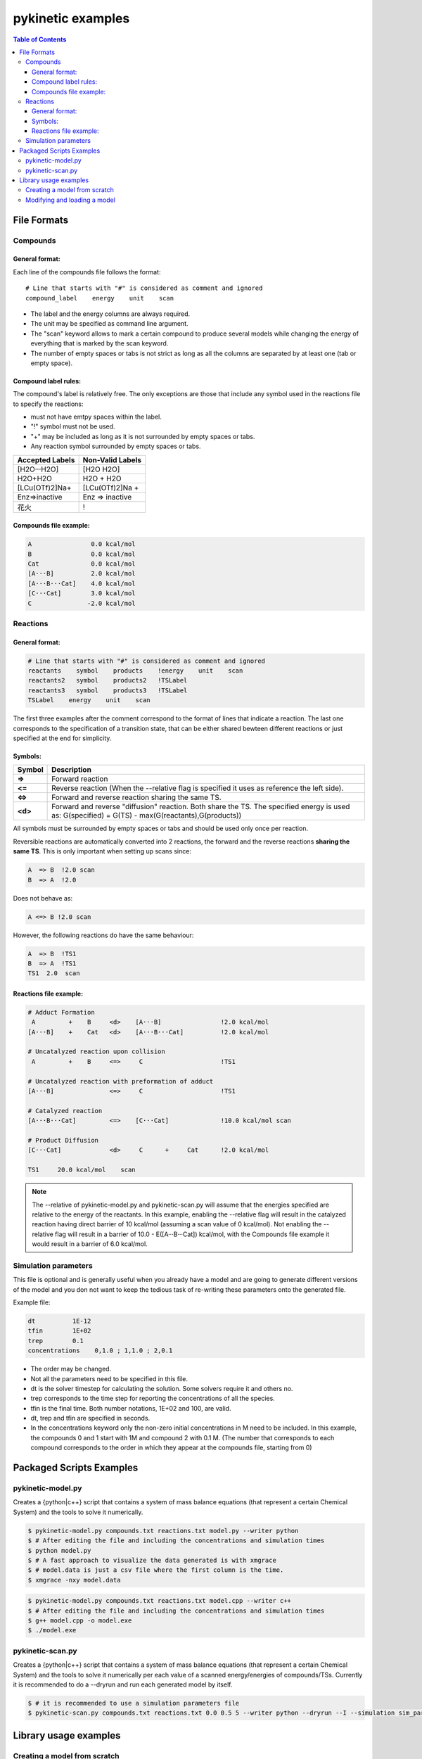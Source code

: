 .. coloring-start 

.. raw:: html

   <style> .red {color:#c76160; font-weight:bold; font-size:16px} </style>
   <style> .green {color:#3d642d; font-weight:bold; font-size:16px} </style>

.. role:: red

.. role:: green

.. coloring-end

==================
pykinetic examples
==================

.. contents:: Table of Contents
   :backlinks: none
   :local:


File Formats
------------

Compounds
.........

.. compounds-start

General format:
***************

Each line of the compounds file follows the format: ::

   # Line that starts with "#" is considered as comment and ignored
   compound_label    energy    unit    scan

* The label and the energy columns are always required. 
* The unit may be specified as command line argument. 
* The "scan" keyword allows to mark a certain compound to produce several models while changing the energy of everything that is marked by the scan keyword. 
* The number of empty spaces or tabs is not strict as long as all the columns are separated by at least one (tab or empty space).

Compound label rules:
*********************

The compound's label is relatively free. The only exceptions are those that 
include any symbol used in the reactions file to specify the reactions:

* must not have emtpy spaces within the label.
* "!" symbol must not be used.
* "+" may be included as long as it is not surrounded by empty spaces or tabs.
* Any reaction symbol surrounded by empty spaces or tabs.

+---------------------------+---------------------------+
|   **Accepted Labels**     |   **Non-Valid Labels**    |
+===========================+===========================+
| :green:`[H2O···H2O]`      | :red:`[H2O H2O]`          |
+---------------------------+---------------------------+
| :green:`H2O+H2O`          | :red:`H2O + H2O`          |
+---------------------------+---------------------------+
| :green:`[LCu(OTf)2]Na+`   | :red:`[LCu(OTf)2]Na +`    |
+---------------------------+---------------------------+
| :green:`Enz=>inactive`    | :red:`Enz => inactive`    |
+---------------------------+---------------------------+
| :green:`花火`             |          :red:`!`         |
+---------------------------+---------------------------+

Compounds file example:
***********************

.. code:: none

   A                0.0 kcal/mol
   B                0.0 kcal/mol
   Cat              0.0 kcal/mol
   [A···B]          2.0 kcal/mol
   [A···B···Cat]    4.0 kcal/mol
   [C···Cat]        3.0 kcal/mol
   C               -2.0 kcal/mol

.. compounds-end

Reactions
.........

.. reactions-start


General format:
***************

.. code:: none 

   # Line that starts with "#" is considered as comment and ignored
   reactants    symbol    products    !energy    unit    scan
   reactants2   symbol    products2   !TSLabel
   reactants3   symbol    products3   !TSLabel
   TSLabel    energy    unit    scan

The first three examples after the comment correspond to the format of lines 
that indicate a reaction. The last one corresponds to the specification of a 
transition state, that can be either shared bewteen different reactions or 
just specified at the end for simplicity. 

Symbols:
********


+---------+--------------------------------------------------+
| Symbol  |   Description                                    | 
+=========+==================================================+
| **=>**  |   Forward reaction                               |
+---------+--------------------------------------------------+
| **<=**  |   Reverse reaction (When the --relative          |
|         |   flag is specified it uses as reference         |
|         |   the left side).                                |
+---------+--------------------------------------------------+
| **<=>** |   Forward and reverse reaction sharing           |
|         |   the same TS.                                   |
+---------+--------------------------------------------------+
| **<d>** |   Forward and reverse "diffusion" reaction.      |
|         |   Both share the TS. The specified energy is     |
|         |   used as: G(specified) = G(TS)                  |
|         |   - max(G(reactants),G(products))                |
+---------+--------------------------------------------------+


All symbols must be surrounded by empty spaces or tabs and should be used only 
once per reaction. 


Reversible reactions are automatically converted into 2 reactions,
the forward and the reverse reactions **sharing the same TS**. This is only 
important when setting up scans since: 

.. code:: none

   A  => B  !2.0 scan 
   B  => A  !2.0 

Does not behave as:

.. code:: none

   A <=> B !2.0 scan

However, the following reactions do have the same behaviour: 

.. code:: none 

   A  => B  !TS1
   B  => A  !TS1
   TS1  2.0  scan



Reactions file example: 
***********************

.. code:: none

   # Adduct Formation
    A         +    B     <d>    [A···B]                !2.0 kcal/mol
   [A···B]    +    Cat   <d>    [A···B···Cat]          !2.0 kcal/mol
   
   # Uncatalyzed reaction upon collision
    A         +    B     <=>     C                     !TS1
   
   # Uncatalyzed reaction with preformation of adduct
   [A···B]               <=>     C                     !TS1
   
   # Catalyzed reaction
   [A···B···Cat]         <=>    [C···Cat]              !10.0 kcal/mol scan
   
   # Product Diffusion
   [C···Cat]             <d>     C      +     Cat      !2.0 kcal/mol
   
   TS1     20.0 kcal/mol    scan

.. reactions-example-end

.. note::
   
   The --relative of pykinetic-model.py and pykinetic-scan.py will assume 
   that the energies specified are relative to the energy of the reactants. In 
   this example, enabling the --relative flag will result in the catalyzed 
   reaction having direct barrier of 10 kcal/mol (assuming a scan value of 0 
   kcal/mol). Not enabling the --relative flag will result in a barrier of 
   10.0 - E([A···B···Cat]) kcal/mol, with the Compounds file example it would 
   result in a barrier of 6.0 kcal/mol.

.. reactions-end

Simulation parameters
.....................

.. parameters-start

This file is optional and is generally useful when you already have a model
and are going to generate different versions of the model and you don not want 
to keep the tedious task of re-writing these parameters onto the generated file. 

Example file: 

.. code::  none

   dt          1E-12
   tfin        1E+02
   trep        0.1
   concentrations    0,1.0 ; 1,1.0 ; 2,0.1


*  The order may be changed.
*  Not all the parameters need to be specified in this file. 
*  dt is the solver timestep for calculating the solution. Some solvers require 
   it and others no.
*  trep  corresponds to the time step for reporting the concentrations of 
   all the species.  
*  tfin is the final time. Both number notations, 1E+02 and 100, are valid.
*  dt, trep and tfin are specified in seconds.
*  In the concentrations keyword only the non-zero initial concentrations in 
   M need to be included. In this example, the compounds 0 and 1 start with 1M
   and compound 2 with 0.1 M. (The number that corresponds to each compound 
   corresponds to the order in which they appear at the compounds file, 
   starting from 0)

.. parameters-end

Packaged Scripts Examples
-------------------------

pykinetic-model.py
..................

.. model-start

Creates a {python|c++} script that contains a system of mass balance equations 
(that represent a certain Chemical System) and the tools to solve it numerically.


.. code:: shell-session

   $ pykinetic-model.py compounds.txt reactions.txt model.py --writer python
   $ # After editing the file and including the concentrations and simulation times
   $ python model.py
   $ # A fast approach to visualize the data generated is with xmgrace
   $ # model.data is just a csv file where the first column is the time.
   $ xmgrace -nxy model.data

.. code:: shell-session

   $ pykinetic-model.py compounds.txt reactions.txt model.cpp --writer c++
   $ # After editing the file and including the concentrations and simulation times
   $ g++ model.cpp -o model.exe
   $ ./model.exe

.. model-end

pykinetic-scan.py
.................

.. scan-start

Creates a {python|c++} script that contains a system of mass balance equations 
(that represent a certain Chemical System) and the tools to solve it numerically
per each value of a scanned energy/energies of compounds/TSs. Currently it is 
recommended to do a --dryrun and run each generated model by itself.

.. code:: shell-session

   $ # it is recommended to use a simulation parameters file
   $ pykinetic-scan.py compounds.txt reactions.txt 0.0 0.5 5 --writer python --dryrun --I --simulation sim_params.txt


.. scan-end

Library usage examples
----------------------

.. library-usage-start

Creating a model from scratch 
.............................

Lets assume the following compounds and reactions: 

.. code:: none

   A    0.0  kcal/mol
   B    0.0  kcal/mol
   C    2.0  kcal/mol
   D   -2.0  kcal/mol

.. code:: none

   A + B <=> C   !10.0 kcal/mol
   C      => D   !18.0 kcal/mol

Now we create the model from scratch assuming a T of 25ºC. 

.. code:: python

   from pykinetic.classes import (ChemicalSystem, Energy, Compound, Reaction,
                                  TransitionState)
   from pykinetic.writers.python import Batch as Writer
   
   # We initialize the ChemicalSystem
   chemsys = ChemicalSystem(T=298.15)

   # Now we create the compounds
   A = Compound(A,Energy(0.0,'kcal/mol')) 
   B = Compound(B,Energy(1.0,'kcal/mol'))
   C = Compound(C,Energy(2.0,'kcal/mol'))
   D = Compound(D,Energy(-2.0,'kcal/mol'))
   
   # we can now add them one by one to the system:
   # chemsys.cadd(A)
   # chemsys.cadd(B) 
   # ...
   # or create a list and add them all
   compounds = [A,B,C,D] 
   chemsys.cextend(compounds,update=True)
   # if we dont update=True we will have to do it "manually"
   # chemsys.cupdate()

   # Now we create the reactions
   r1d = Reaction(reactants=(A,B),products=(C,)) 
   r1i = Reaction(reactants=(C,),products=(A,B))
   r2 = Reaction(reactants=(C,),products=(D,)) 
   # we can ignore the T parameter as it will be automatically set up by the 
   # ChemicalSystem object

   # We create the TSs and assign them to their reactions
   TS1 = TransitionState(Energy(10.0,'kcal/mol'),label='TS1',reactions=[r1d,r1i])
   TS2 = TransitionState(Energy(18.0,'kcal/mol'),label='TS2')
   TS2.reactions.append(r2)

   # Now we add the reactions to the ChemicalSystem. Now we use radd or rextend. 
   chemsys.radd(r1d)
   chemsys.radd(r1i)
   chemsys.radd(r2)

   # Now we have our chemical system already set up. Now we proceed to write it. 
   writer = Writer()
   writer.write(chemsys,'model.py')


Modifying and loading a model
.............................

.. code:: python

   from pykinetic.classes import (Energy, Compound, Reaction,
                                  TransitionState)
   from pykinetic.utils import BiasedChemicalSystem, calc_standard_state_correction
   from pykinetic.writers.python import Batch as Writer
   from pykinetic.userinput import populate_chemicalsystem_fromfiles
   
   # We initialize the ChemicalSystem and we want to apply a SS correction
   # from 1 atm -> 1 M
   std_correction = calc_standard_state_correction(T=298.15)
   chemsys = BiasedChemicalSystem(unit='kcal/mol',T=298.15)

   file_c = 'compounds.txt'
   file_r = 'reactions.txt'

   # Now we add from the files the compounds, reactions and TSs. 
   populate_chemicalsystem_fromfiles(chemsys,file_c,file_r,
                                      energy_unit='kcal/mol',
                                      relativeE=True)
   
   # Now we apply the bias. The biased system adds the bias to all the 
   # compounds and TSs. In this case it is applying the standard state correction
   # from 1 atm -> 1 M. 
   chemsys.apply_bias() 
   # The default bias is 0.0, but it is important to run this method after 
   # adding all the compounds and reactions when the bias is not 0.
   
   # we can write the model without the bias now 
   writer = Writer()
   writer.write(chemsys,'model.py')

   # Now we can change the bias if we decide so

   chemsys.bias = calc_standard_state_correction(T=298.15)

   # Now we proceed to write the model with std state correction. 
   writer.write(chemsys,'model_stdcorr.py')

.. library-usage-end